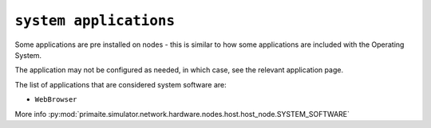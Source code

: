 .. only:: comment

    © Crown-owned copyright 2023, Defence Science and Technology Laboratory UK

``system applications``
"""""""""""""""""""""""

Some applications are pre installed on nodes - this is similar to how some applications are included with the Operating System.

The application may not be configured as needed, in which case, see the relevant application page.

The list of applications that are considered system software are:

- ``WebBrowser``

More info :py:mod:`primaite.simulator.network.hardware.nodes.host.host_node.SYSTEM_SOFTWARE`
